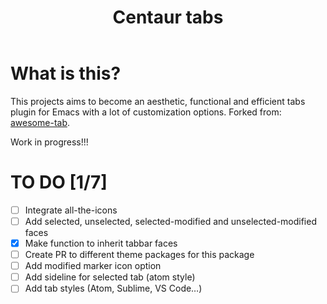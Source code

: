 #+TITLE: Centaur tabs
#+CREATOR: Emmanuel Bustos T.

* What is this?
  This projects aims to become an aesthetic, functional and efficient tabs plugin for Emacs with a lot of customization options. 
  Forked from: [[https://github.com/manateelazycat/awesome-tab][awesome-tab]].

  Work in progress!!!

* TO DO [1/7]
  - [ ] Integrate all-the-icons
  - [ ] Add selected, unselected, selected-modified and unselected-modified faces
  - [X] Make function to inherit tabbar faces 
  - [ ] Create PR to different theme packages for this package 
  - [ ] Add modified marker icon option
  - [ ] Add sideline for selected tab (atom style)
  - [ ] Add tab styles (Atom, Sublime, VS Code...)
 
